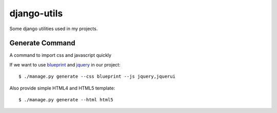 ============
django-utils
============

Some django utilities used in my projects.

Generate Command
================

A command to import css and javascript quickly

If we want to use blueprint_ and jquery_ in our project::

    $ ./manage.py generate --css blueprint --js jquery,jquerui

Also provide simple HTML4 and HTML5 template::

    $ ./manage.py generate --html html5


.. _blueprint: http://blueprint.org/

.. _jquery: http://jquery.com/
